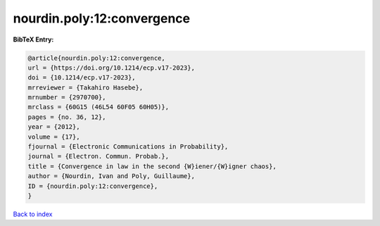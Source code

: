 nourdin.poly:12:convergence
===========================

.. :cite:t:`nourdin.poly:12:convergence`

.. bibliography:: ../../All.bib

**BibTeX Entry:**

.. code-block:: bibtex

   @article{nourdin.poly:12:convergence,
   url = {https://doi.org/10.1214/ecp.v17-2023},
   doi = {10.1214/ecp.v17-2023},
   mrreviewer = {Takahiro Hasebe},
   mrnumber = {2970700},
   mrclass = {60G15 (46L54 60F05 60H05)},
   pages = {no. 36, 12},
   year = {2012},
   volume = {17},
   fjournal = {Electronic Communications in Probability},
   journal = {Electron. Commun. Probab.},
   title = {Convergence in law in the second {W}iener/{W}igner chaos},
   author = {Nourdin, Ivan and Poly, Guillaume},
   ID = {nourdin.poly:12:convergence},
   }

`Back to index <../index>`_
